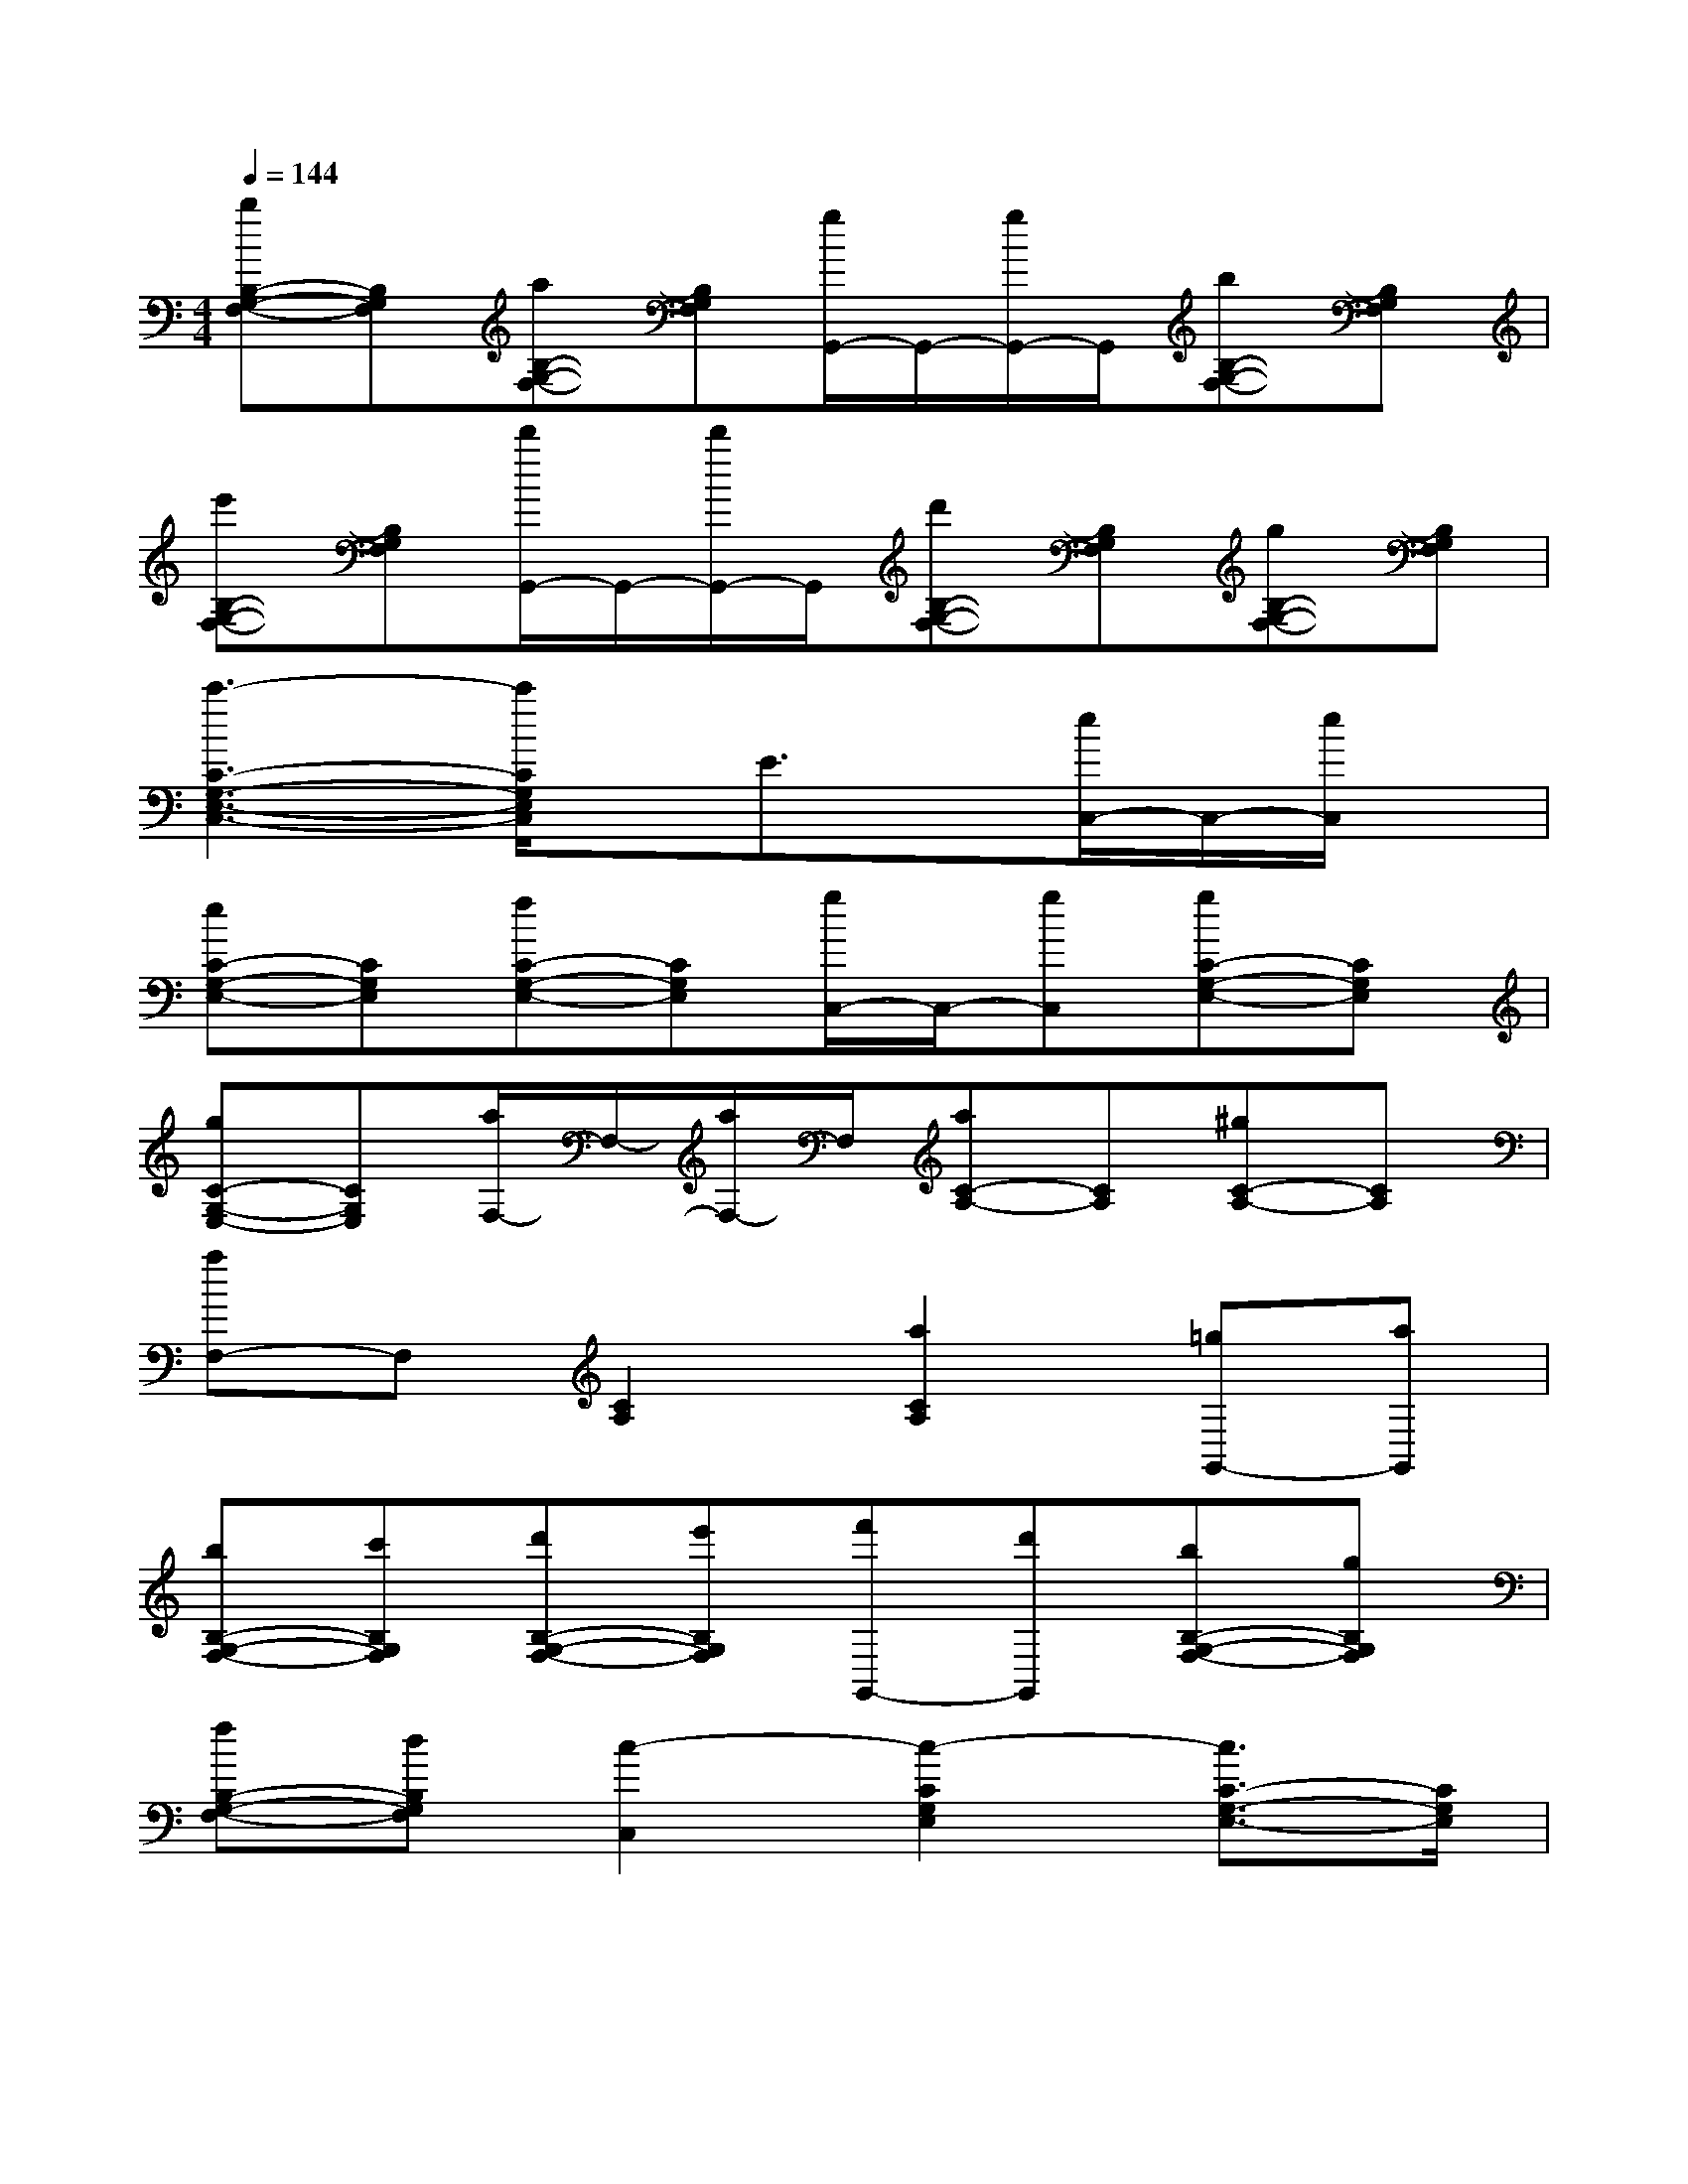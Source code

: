 X:1
T:
M:4/4
L:1/8
Q:1/4=144
K:C%0sharps
V:1
[bB,-G,-F,-][B,G,F,][aB,-G,-F,-][B,G,F,][g/2G,,/2-]G,,/2-[g/2G,,/2-]G,,/2[bB,-G,-F,-][B,G,F,]|
[e'B,-G,-F,-][B,G,F,][d'/2G,,/2-]G,,/2-[d'/2G,,/2-]G,,/2[d'B,-G,-F,-][B,G,F,][gB,-G,-F,-][B,G,F,]|
[c'3-C3-G,3-E,3-C,3-][c'/2C/2G,/2E,/2C,/2]x/2E3/2x/2[e/2C,/2-]C,/2-[e/2C,/2]x/2|
[eC-G,-E,-][CG,E,][fC-G,-E,-][CG,E,][g/2C,/2-]C,/2-[gC,][gC-G,-E,-][CG,E,]|
[gC-G,-E,-][CG,E,][a/2F,/2-]F,/2-[a/2F,/2-]F,/2[aC-A,-][CA,][^gC-A,-][CA,]|
[aF,-]F,[C2A,2][a2C2A,2][=gG,,-][aG,,]|
[bB,-G,-F,-][c'B,G,F,][d'B,-G,-F,-][e'B,G,F,][f'G,,-][d'G,,][bB,-G,-F,-][gB,G,F,]|
[fB,-G,-F,-][dB,G,F,][c2-C,2][c2-C2G,2E,2][c3/2C3/2-G,3/2-E,3/2-][C/2G,/2E,/2]|
[c'3/2g3/2e3/2c3/2C3/2C,3/2]x4x/2C,-[G,C,]|
CECG,C,-[G,/2-C,/2]G,/2CE|
CG,F,-[A,F,]CFCA,|
F,-[A,F,]CFCA,G,,-[G,G,,]|
B,FB,G,G,,-[G,G,,]B,F|
B,G,C,-[G,C,]CECG,|
C,-[G,C,]CECG,C,-[G,C,]|
CECG,C,-[G,C,]CE
